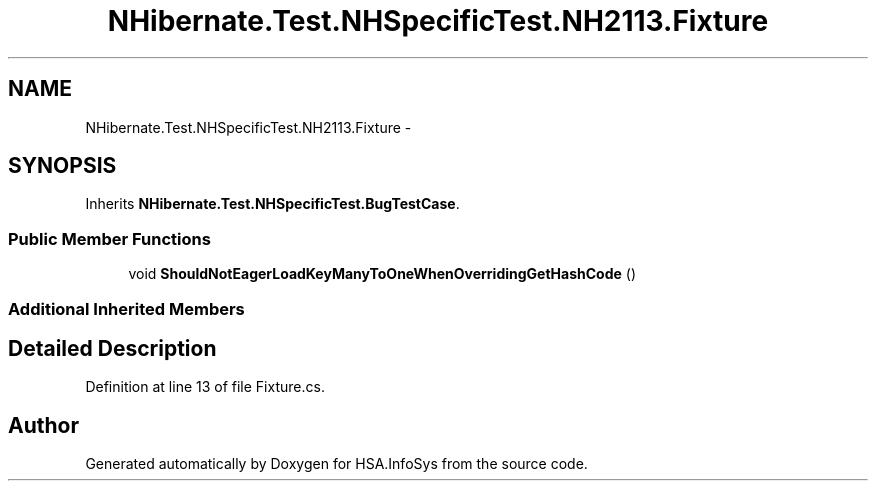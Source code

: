 .TH "NHibernate.Test.NHSpecificTest.NH2113.Fixture" 3 "Fri Jul 5 2013" "Version 1.0" "HSA.InfoSys" \" -*- nroff -*-
.ad l
.nh
.SH NAME
NHibernate.Test.NHSpecificTest.NH2113.Fixture \- 
.SH SYNOPSIS
.br
.PP
.PP
Inherits \fBNHibernate\&.Test\&.NHSpecificTest\&.BugTestCase\fP\&.
.SS "Public Member Functions"

.in +1c
.ti -1c
.RI "void \fBShouldNotEagerLoadKeyManyToOneWhenOverridingGetHashCode\fP ()"
.br
.in -1c
.SS "Additional Inherited Members"
.SH "Detailed Description"
.PP 
Definition at line 13 of file Fixture\&.cs\&.

.SH "Author"
.PP 
Generated automatically by Doxygen for HSA\&.InfoSys from the source code\&.
